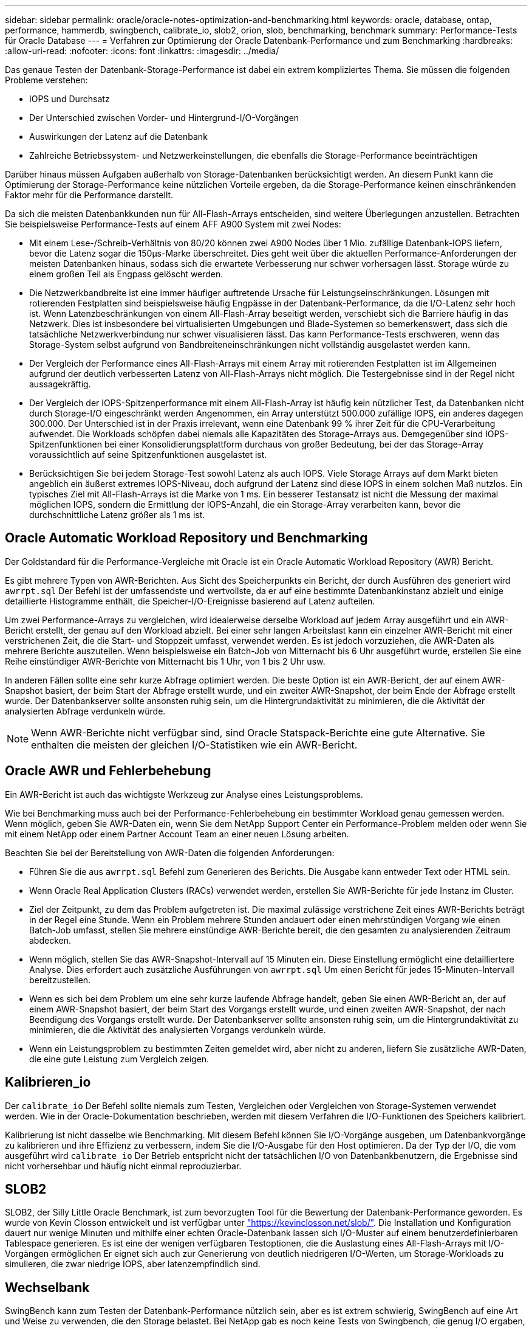 ---
sidebar: sidebar 
permalink: oracle/oracle-notes-optimization-and-benchmarking.html 
keywords: oracle, database, ontap, performance, hammerdb, swingbench, calibrate_io, slob2, orion, slob, benchmarking, benchmark 
summary: Performance-Tests für Oracle Database 
---
= Verfahren zur Optimierung der Oracle Datenbank-Performance und zum Benchmarking
:hardbreaks:
:allow-uri-read: 
:nofooter: 
:icons: font
:linkattrs: 
:imagesdir: ../media/


[role="lead"]
Das genaue Testen der Datenbank-Storage-Performance ist dabei ein extrem kompliziertes Thema. Sie müssen die folgenden Probleme verstehen:

* IOPS und Durchsatz
* Der Unterschied zwischen Vorder- und Hintergrund-I/O-Vorgängen
* Auswirkungen der Latenz auf die Datenbank
* Zahlreiche Betriebssystem- und Netzwerkeinstellungen, die ebenfalls die Storage-Performance beeinträchtigen


Darüber hinaus müssen Aufgaben außerhalb von Storage-Datenbanken berücksichtigt werden. An diesem Punkt kann die Optimierung der Storage-Performance keine nützlichen Vorteile ergeben, da die Storage-Performance keinen einschränkenden Faktor mehr für die Performance darstellt.

Da sich die meisten Datenbankkunden nun für All-Flash-Arrays entscheiden, sind weitere Überlegungen anzustellen. Betrachten Sie beispielsweise Performance-Tests auf einem AFF A900 System mit zwei Nodes:

* Mit einem Lese-/Schreib-Verhältnis von 80/20 können zwei A900 Nodes über 1 Mio. zufällige Datenbank-IOPS liefern, bevor die Latenz sogar die 150µs-Marke überschreitet. Dies geht weit über die aktuellen Performance-Anforderungen der meisten Datenbanken hinaus, sodass sich die erwartete Verbesserung nur schwer vorhersagen lässt. Storage würde zu einem großen Teil als Engpass gelöscht werden.
* Die Netzwerkbandbreite ist eine immer häufiger auftretende Ursache für Leistungseinschränkungen. Lösungen mit rotierenden Festplatten sind beispielsweise häufig Engpässe in der Datenbank-Performance, da die I/O-Latenz sehr hoch ist. Wenn Latenzbeschränkungen von einem All-Flash-Array beseitigt werden, verschiebt sich die Barriere häufig in das Netzwerk. Dies ist insbesondere bei virtualisierten Umgebungen und Blade-Systemen so bemerkenswert, dass sich die tatsächliche Netzwerkverbindung nur schwer visualisieren lässt. Das kann Performance-Tests erschweren, wenn das Storage-System selbst aufgrund von Bandbreiteneinschränkungen nicht vollständig ausgelastet werden kann.
* Der Vergleich der Performance eines All-Flash-Arrays mit einem Array mit rotierenden Festplatten ist im Allgemeinen aufgrund der deutlich verbesserten Latenz von All-Flash-Arrays nicht möglich. Die Testergebnisse sind in der Regel nicht aussagekräftig.
* Der Vergleich der IOPS-Spitzenperformance mit einem All-Flash-Array ist häufig kein nützlicher Test, da Datenbanken nicht durch Storage-I/O eingeschränkt werden Angenommen, ein Array unterstützt 500.000 zufällige IOPS, ein anderes dagegen 300.000. Der Unterschied ist in der Praxis irrelevant, wenn eine Datenbank 99 % ihrer Zeit für die CPU-Verarbeitung aufwendet. Die Workloads schöpfen dabei niemals alle Kapazitäten des Storage-Arrays aus. Demgegenüber sind IOPS-Spitzenfunktionen bei einer Konsolidierungsplattform durchaus von großer Bedeutung, bei der das Storage-Array voraussichtlich auf seine Spitzenfunktionen ausgelastet ist.
* Berücksichtigen Sie bei jedem Storage-Test sowohl Latenz als auch IOPS. Viele Storage Arrays auf dem Markt bieten angeblich ein äußerst extremes IOPS-Niveau, doch aufgrund der Latenz sind diese IOPS in einem solchen Maß nutzlos. Ein typisches Ziel mit All-Flash-Arrays ist die Marke von 1 ms. Ein besserer Testansatz ist nicht die Messung der maximal möglichen IOPS, sondern die Ermittlung der IOPS-Anzahl, die ein Storage-Array verarbeiten kann, bevor die durchschnittliche Latenz größer als 1 ms ist.




== Oracle Automatic Workload Repository und Benchmarking

Der Goldstandard für die Performance-Vergleiche mit Oracle ist ein Oracle Automatic Workload Repository (AWR) Bericht.

Es gibt mehrere Typen von AWR-Berichten. Aus Sicht des Speicherpunkts ein Bericht, der durch Ausführen des generiert wird `awrrpt.sql` Der Befehl ist der umfassendste und wertvollste, da er auf eine bestimmte Datenbankinstanz abzielt und einige detaillierte Histogramme enthält, die Speicher-I/O-Ereignisse basierend auf Latenz aufteilen.

Um zwei Performance-Arrays zu vergleichen, wird idealerweise derselbe Workload auf jedem Array ausgeführt und ein AWR-Bericht erstellt, der genau auf den Workload abzielt. Bei einer sehr langen Arbeitslast kann ein einzelner AWR-Bericht mit einer verstrichenen Zeit, die die Start- und Stoppzeit umfasst, verwendet werden. Es ist jedoch vorzuziehen, die AWR-Daten als mehrere Berichte auszuteilen. Wenn beispielsweise ein Batch-Job von Mitternacht bis 6 Uhr ausgeführt wurde, erstellen Sie eine Reihe einstündiger AWR-Berichte von Mitternacht bis 1 Uhr, von 1 bis 2 Uhr usw.

In anderen Fällen sollte eine sehr kurze Abfrage optimiert werden. Die beste Option ist ein AWR-Bericht, der auf einem AWR-Snapshot basiert, der beim Start der Abfrage erstellt wurde, und ein zweiter AWR-Snapshot, der beim Ende der Abfrage erstellt wurde. Der Datenbankserver sollte ansonsten ruhig sein, um die Hintergrundaktivität zu minimieren, die die Aktivität der analysierten Abfrage verdunkeln würde.


NOTE: Wenn AWR-Berichte nicht verfügbar sind, sind Oracle Statspack-Berichte eine gute Alternative. Sie enthalten die meisten der gleichen I/O-Statistiken wie ein AWR-Bericht.



== Oracle AWR und Fehlerbehebung

Ein AWR-Bericht ist auch das wichtigste Werkzeug zur Analyse eines Leistungsproblems.

Wie bei Benchmarking muss auch bei der Performance-Fehlerbehebung ein bestimmter Workload genau gemessen werden. Wenn möglich, geben Sie AWR-Daten ein, wenn Sie dem NetApp Support Center ein Performance-Problem melden oder wenn Sie mit einem NetApp oder einem Partner Account Team an einer neuen Lösung arbeiten.

Beachten Sie bei der Bereitstellung von AWR-Daten die folgenden Anforderungen:

* Führen Sie die aus `awrrpt.sql` Befehl zum Generieren des Berichts. Die Ausgabe kann entweder Text oder HTML sein.
* Wenn Oracle Real Application Clusters (RACs) verwendet werden, erstellen Sie AWR-Berichte für jede Instanz im Cluster.
* Ziel der Zeitpunkt, zu dem das Problem aufgetreten ist. Die maximal zulässige verstrichene Zeit eines AWR-Berichts beträgt in der Regel eine Stunde. Wenn ein Problem mehrere Stunden andauert oder einen mehrstündigen Vorgang wie einen Batch-Job umfasst, stellen Sie mehrere einstündige AWR-Berichte bereit, die den gesamten zu analysierenden Zeitraum abdecken.
* Wenn möglich, stellen Sie das AWR-Snapshot-Intervall auf 15 Minuten ein. Diese Einstellung ermöglicht eine detailliertere Analyse. Dies erfordert auch zusätzliche Ausführungen von `awrrpt.sql` Um einen Bericht für jedes 15-Minuten-Intervall bereitzustellen.
* Wenn es sich bei dem Problem um eine sehr kurze laufende Abfrage handelt, geben Sie einen AWR-Bericht an, der auf einem AWR-Snapshot basiert, der beim Start des Vorgangs erstellt wurde, und einen zweiten AWR-Snapshot, der nach Beendigung des Vorgangs erstellt wurde. Der Datenbankserver sollte ansonsten ruhig sein, um die Hintergrundaktivität zu minimieren, die die Aktivität des analysierten Vorgangs verdunkeln würde.
* Wenn ein Leistungsproblem zu bestimmten Zeiten gemeldet wird, aber nicht zu anderen, liefern Sie zusätzliche AWR-Daten, die eine gute Leistung zum Vergleich zeigen.




== Kalibrieren_io

Der `calibrate_io` Der Befehl sollte niemals zum Testen, Vergleichen oder Vergleichen von Storage-Systemen verwendet werden. Wie in der Oracle-Dokumentation beschrieben, werden mit diesem Verfahren die I/O-Funktionen des Speichers kalibriert.

Kalibrierung ist nicht dasselbe wie Benchmarking. Mit diesem Befehl können Sie I/O-Vorgänge ausgeben, um Datenbankvorgänge zu kalibrieren und ihre Effizienz zu verbessern, indem Sie die I/O-Ausgabe für den Host optimieren. Da der Typ der I/O, die vom ausgeführt wird `calibrate_io` Der Betrieb entspricht nicht der tatsächlichen I/O von Datenbankbenutzern, die Ergebnisse sind nicht vorhersehbar und häufig nicht einmal reproduzierbar.



== SLOB2

SLOB2, der Silly Little Oracle Benchmark, ist zum bevorzugten Tool für die Bewertung der Datenbank-Performance geworden. Es wurde von Kevin Closson entwickelt und ist verfügbar unter link:https://kevinclosson.net/slob/["https://kevinclosson.net/slob/"^]. Die Installation und Konfiguration dauert nur wenige Minuten und mithilfe einer echten Oracle-Datenbank lassen sich I/O-Muster auf einem benutzerdefinierbaren Tablespace generieren. Es ist eine der wenigen verfügbaren Testoptionen, die die Auslastung eines All-Flash-Arrays mit I/O-Vorgängen ermöglichen Er eignet sich auch zur Generierung von deutlich niedrigeren I/O-Werten, um Storage-Workloads zu simulieren, die zwar niedrige IOPS, aber latenzempfindlich sind.



== Wechselbank

SwingBench kann zum Testen der Datenbank-Performance nützlich sein, aber es ist extrem schwierig, SwingBench auf eine Art und Weise zu verwenden, die den Storage belastet. Bei NetApp gab es noch keine Tests von Swingbench, die genug I/O ergaben, um auf jedem AFF Array eine erhebliche Belastung zu sein. In begrenzten Fällen kann der Order Entry Test (OET) verwendet werden, um die Storage-Systeme unter Latenzsicht zu bewerten. Dies kann in Situationen nützlich sein, in denen eine Datenbank eine bekannte Latenzabhängigkeit für bestimmte Abfragen hat. Achten Sie unbedingt darauf, dass Host und Netzwerk ordnungsgemäß konfiguriert sind, um die Latenzpotenziale eines All-Flash-Arrays auszuschöpfen.



== HammerDB

HammerDB ist ein Datenbank-Test-Tool, das unter anderem TPC-C- und TPC-H-Benchmarks simuliert. Es kann eine Menge Zeit dauern, bis ein ausreichend großer Datensatz für die ordnungsgemäße Ausführung eines Tests erstellt wurde. Er kann aber ein effektives Tool zur Performance-Evaluierung für OLTP- und Data Warehouse-Applikationen sein.



== Orion

Das Oracle Orion Tool wurde häufig mit Oracle 9 verwendet, wurde jedoch nicht gewartet, um die Kompatibilität mit Änderungen in verschiedenen Host-Betriebssystemen zu gewährleisten. Er wird aufgrund der Inkompatibilitäten mit der Betriebssystem- und Storage-Konfiguration selten mit Oracle 10 oder Oracle 11 verwendet.

Oracle hat das Tool neu geschrieben und es wird standardmäßig mit Oracle 12c installiert. Obwohl dieses Produkt verbessert wurde und viele der gleichen Aufrufe verwendet, die eine echte Oracle-Datenbank verwendet, verwendet es nicht genau den gleichen Codepfad oder das gleiche I/O-Verhalten, das von Oracle verwendet wird. Beispielsweise werden die meisten Oracle I/OS synchron ausgeführt, was bedeutet, dass die Datenbank angehalten wird, bis der I/O-Vorgang abgeschlossen ist, während der I/O-Vorgang im Vordergrund abgeschlossen ist. Eine einfache Überflutung eines Storage-Systems mit zufälligen I/OS ist keine Reproduktion von realen Oracle I/O und bietet keine direkte Methode, Storage Arrays zu vergleichen oder die Auswirkungen von Konfigurationsänderungen zu messen.

Dennoch gibt es einige Anwendungsfälle für Orion, wie z. B. die generelle Messung der maximal möglichen Performance einer bestimmten Host-Netzwerk-Storage-Konfiguration oder die Abmessung des Zustands eines Storage-Systems. Mit sorgfältigen Tests können nutzbare Orion Tests entwickelt werden, um Storage-Arrays zu vergleichen oder die Auswirkungen einer Konfigurationsänderung zu bewerten, sofern zu den Parametern IOPS, Durchsatz und Latenz gehören und versucht werden, einen realistischen Workload originalgetreu zu replizieren.
